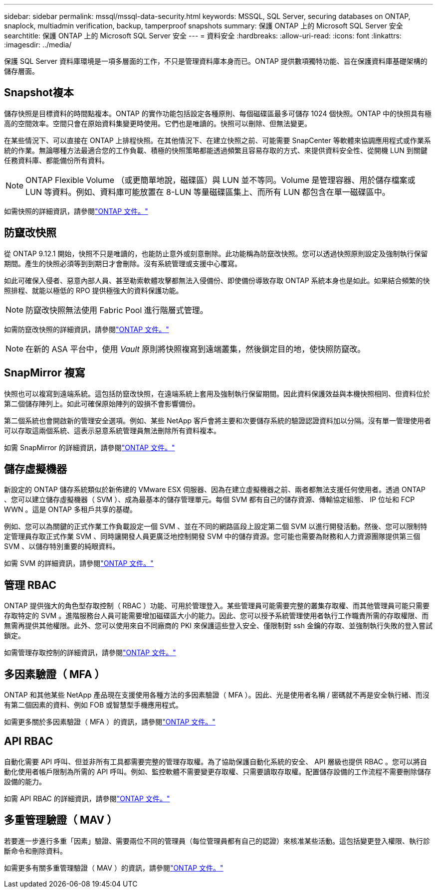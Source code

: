---
sidebar: sidebar 
permalink: mssql/mssql-data-security.html 
keywords: MSSQL, SQL Server, securing databases on ONTAP, snaplock, multiadmin verification, backup, tamperproof snapshots 
summary: 保護 ONTAP 上的 Microsoft SQL Server 安全 
searchtitle: 保護 ONTAP 上的 Microsoft SQL Server 安全 
---
= 資料安全
:hardbreaks:
:allow-uri-read: 
:icons: font
:linkattrs: 
:imagesdir: ../media/


[role="lead"]
保護 SQL Server 資料庫環境是一項多層面的工作，不只是管理資料庫本身而已。ONTAP 提供數項獨特功能、旨在保護資料庫基礎架構的儲存層面。



== Snapshot複本

儲存快照是目標資料的時間點複本。ONTAP 的實作功能包括設定各種原則、每個磁碟區最多可儲存 1024 個快照。ONTAP 中的快照具有極高的空間效率。空間只會在原始資料集變更時使用。它們也是唯讀的。快照可以刪除、但無法變更。

在某些情況下、可以直接在 ONTAP 上排程快照。在其他情況下、在建立快照之前、可能需要 SnapCenter 等軟體來協調應用程式或作業系統的作業。無論哪種方法最適合您的工作負載、積極的快照策略都能透過頻繁且容易存取的方式、來提供資料安全性、從開機 LUN 到關鍵任務資料庫、都能備份所有資料。

[NOTE]
====
ONTAP Flexible Volume （或更簡單地說，磁碟區）與 LUN 並不等同。Volume 是管理容器、用於儲存檔案或 LUN 等資料。例如、資料庫可能放置在 8-LUN 等量磁碟區集上、而所有 LUN 都包含在單一磁碟區中。

====
如需快照的詳細資訊，請參閱link:https://docs.netapp.com/us-en/ontap/data-protection/manage-local-snapshot-copies-concept.html["ONTAP 文件。"]



== 防竄改快照

從 ONTAP 9.12.1 開始，快照不只是唯讀的，也能防止意外或刻意刪除。此功能稱為防竄改快照。您可以透過快照原則設定及強制執行保留期間。產生的快照必須等到到期日才會刪除。沒有系統管理或支援中心覆寫。

如此可確保入侵者、惡意內部人員、甚至勒索軟體攻擊都無法入侵備份、即使備份導致存取 ONTAP 系統本身也是如此。如果結合頻繁的快照排程、就能以極低的 RPO 提供極強大的資料保護功能。


NOTE: 防竄改快照無法使用 Fabric Pool 進行階層式管理。

如需防竄改快照的詳細資訊，請參閱link:https://docs.netapp.com/us-en/ontap/snaplock/snapshot-lock-concept.html["ONTAP 文件。"]


NOTE: 在新的 ASA 平台中，使用 _Vault_ 原則將快照複寫到遠端叢集，然後鎖定目的地，使快照防竄改。



== SnapMirror 複寫

快照也可以複寫到遠端系統。這包括防竄改快照，在遠端系統上套用及強制執行保留期間。因此資料保護效益與本機快照相同、但資料位於第二個儲存陣列上。如此可確保原始陣列的毀損不會影響備份。

第二個系統也會開啟新的管理安全選項。例如、某些 NetApp 客戶會將主要和次要儲存系統的驗證認證資料加以分隔。沒有單一管理使用者可以存取這兩個系統、這表示惡意系統管理員無法刪除所有資料複本。

如需 SnapMirror 的詳細資訊，請參閱link:https://docs.netapp.com/us-en/ontap/data-protection/snapmirror-unified-replication-concept.html["ONTAP 文件。"]



== 儲存虛擬機器

新設定的 ONTAP 儲存系統類似於新佈建的 VMware ESX 伺服器、因為在建立虛擬機器之前、兩者都無法支援任何使用者。透過 ONTAP 、您可以建立儲存虛擬機器（ SVM ）、成為最基本的儲存管理單元。每個 SVM 都有自己的儲存資源、傳輸協定組態、 IP 位址和 FCP WWN 。這是 ONTAP 多租戶共享的基礎。

例如、您可以為關鍵的正式作業工作負載設定一個 SVM 、並在不同的網路區段上設定第二個 SVM 以進行開發活動。然後、您可以限制特定管理員存取正式作業 SVM 、同時讓開發人員更廣泛地控制開發 SVM 中的儲存資源。您可能也需要為財務和人力資源團隊提供第三個 SVM 、以儲存特別重要的純眼資料。

如需 SVM 的詳細資訊，請參閱link:https://docs.netapp.com/us-en/ontap/concepts/storage-virtualization-concept.html["ONTAP 文件。"]



== 管理 RBAC

ONTAP 提供強大的角色型存取控制（ RBAC ）功能、可用於管理登入。某些管理員可能需要完整的叢集存取權、而其他管理員可能只需要存取特定的 SVM 。進階服務台人員可能需要增加磁碟區大小的能力。因此、您可以授予系統管理使用者執行工作職責所需的存取權限、而無需再提供其他權限。此外、您可以使用來自不同廠商的 PKI 來保護這些登入安全、僅限制對 ssh 金鑰的存取、並強制執行失敗的登入嘗試鎖定。

如需管理存取控制的詳細資訊，請參閱link:https://docs.netapp.com/us-en/ontap/authentication/manage-access-control-roles-concept.html["ONTAP 文件。"]



== 多因素驗證（ MFA ）

ONTAP 和其他某些 NetApp 產品現在支援使用各種方法的多因素驗證（ MFA ）。因此、光是使用者名稱 / 密碼就不再是安全執行緒、而沒有第二個因素的資料、例如 FOB 或智慧型手機應用程式。

如需更多關於多因素驗證（ MFA ）的資訊，請參閱link:https://docs.netapp.com/us-en/ontap/authentication/mfa-overview.html["ONTAP 文件。"]



== API RBAC

自動化需要 API 呼叫、但並非所有工具都需要完整的管理存取權。為了協助保護自動化系統的安全、 API 層級也提供 RBAC 。您可以將自動化使用者帳戶限制為所需的 API 呼叫。例如、監控軟體不需要變更存取權、只需要讀取存取權。配置儲存設備的工作流程不需要刪除儲存設備的能力。

如需 API RBAC 的詳細資訊，請參閱link:https://docs.netapp.com/us-en/ontap-automation/rest/rbac_overview.html["ONTAP 文件。"]



== 多重管理驗證（ MAV ）

若要進一步進行多重「因素」驗證、需要兩位不同的管理員（每位管理員都有自己的認證）來核准某些活動。這包括變更登入權限、執行診斷命令和刪除資料。

如需更多有關多重管理驗證（ MAV ）的資訊，請參閱link:https://docs.netapp.com/us-en/ontap/multi-admin-verify/index.html["ONTAP 文件。"]
